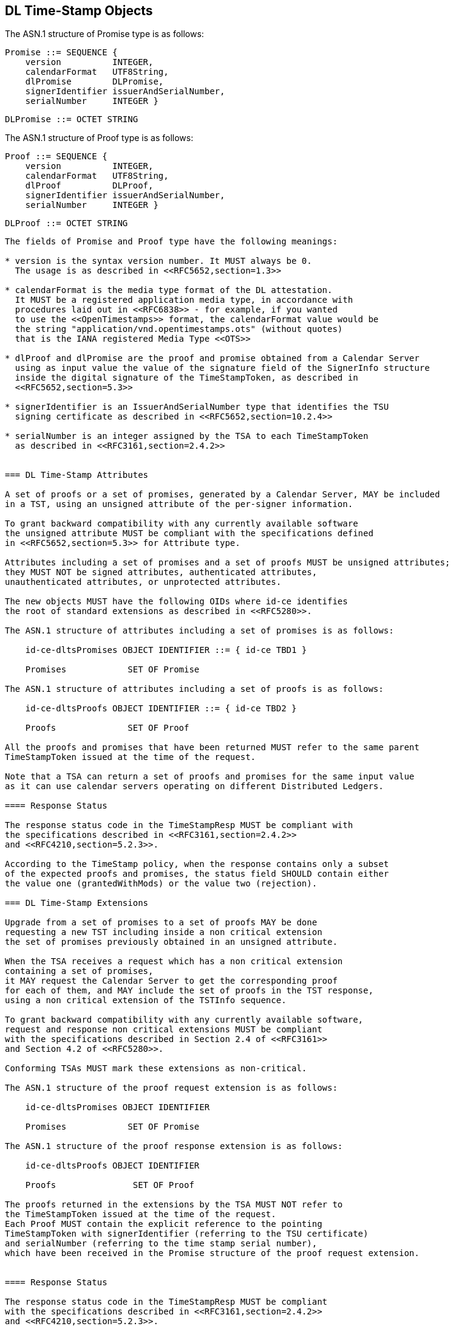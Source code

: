 
== DL Time-Stamp Objects

The ASN.1 structure of Promise type is as follows:

    Promise ::= SEQUENCE {
        version          INTEGER,
        calendarFormat   UTF8String,
        dlPromise        DLPromise,
        signerIdentifier issuerAndSerialNumber,
        serialNumber     INTEGER }

    DLPromise ::= OCTET STRING


The ASN.1 structure of Proof type is as follows:

    Proof ::= SEQUENCE {
        version          INTEGER,
        calendarFormat   UTF8String,
        dlProof          DLProof,
        signerIdentifier issuerAndSerialNumber,
        serialNumber     INTEGER }

    DLProof ::= OCTET STRING
----

The fields of Promise and Proof type have the following meanings:

* version is the syntax version number. It MUST always be 0.
  The usage is as described in <<RFC5652,section=1.3>>

* calendarFormat is the media type format of the DL attestation.
  It MUST be a registered application media type, in accordance with
  procedures laid out in <<RFC6838>> - for example, if you wanted
  to use the <<OpenTimestamps>> format, the calendarFormat value would be
  the string "application/vnd.opentimestamps.ots" (without quotes)
  that is the IANA registered Media Type <<OTS>>

* dlProof and dlPromise are the proof and promise obtained from a Calendar Server
  using as input value the value of the signature field of the SignerInfo structure
  inside the digital signature of the TimeStampToken, as described in
  <<RFC5652,section=5.3>>

* signerIdentifier is an IssuerAndSerialNumber type that identifies the TSU
  signing certificate as described in <<RFC5652,section=10.2.4>>

* serialNumber is an integer assigned by the TSA to each TimeStampToken
  as described in <<RFC3161,section=2.4.2>>


=== DL Time-Stamp Attributes

A set of proofs or a set of promises, generated by a Calendar Server, MAY be included
in a TST, using an unsigned attribute of the per-signer information.

To grant backward compatibility with any currently available software
the unsigned attribute MUST be compliant with the specifications defined
in <<RFC5652,section=5.3>> for Attribute type.

Attributes including a set of promises and a set of proofs MUST be unsigned attributes;
they MUST NOT be signed attributes, authenticated attributes,
unauthenticated attributes, or unprotected attributes.

The new objects MUST have the following OIDs where id-ce identifies
the root of standard extensions as described in <<RFC5280>>.

The ASN.1 structure of attributes including a set of promises is as follows:

    id-ce-dltsPromises OBJECT IDENTIFIER ::= { id-ce TBD1 }

    Promises            SET OF Promise

The ASN.1 structure of attributes including a set of proofs is as follows:

    id-ce-dltsProofs OBJECT IDENTIFIER ::= { id-ce TBD2 }

    Proofs              SET OF Proof

All the proofs and promises that have been returned MUST refer to the same parent
TimeStampToken issued at the time of the request.

Note that a TSA can return a set of proofs and promises for the same input value
as it can use calendar servers operating on different Distributed Ledgers.

==== Response Status

The response status code in the TimeStampResp MUST be compliant with
the specifications described in <<RFC3161,section=2.4.2>>
and <<RFC4210,section=5.2.3>>.

According to the TimeStamp policy, when the response contains only a subset
of the expected proofs and promises, the status field SHOULD contain either
the value one (grantedWithMods) or the value two (rejection).

=== DL Time-Stamp Extensions

Upgrade from a set of promises to a set of proofs MAY be done
requesting a new TST including inside a non critical extension
the set of promises previously obtained in an unsigned attribute.

When the TSA receives a request which has a non critical extension
containing a set of promises,
it MAY request the Calendar Server to get the corresponding proof
for each of them, and MAY include the set of proofs in the TST response,
using a non critical extension of the TSTInfo sequence.

To grant backward compatibility with any currently available software,
request and response non critical extensions MUST be compliant
with the specifications described in Section 2.4 of <<RFC3161>>
and Section 4.2 of <<RFC5280>>.

Conforming TSAs MUST mark these extensions as non-critical.

The ASN.1 structure of the proof request extension is as follows:

    id-ce-dltsPromises OBJECT IDENTIFIER

    Promises            SET OF Promise

The ASN.1 structure of the proof response extension is as follows:

    id-ce-dltsProofs OBJECT IDENTIFIER

    Proofs               SET OF Proof

The proofs returned in the extensions by the TSA MUST NOT refer to
the TimeStampToken issued at the time of the request.
Each Proof MUST contain the explicit reference to the pointing
TimeStampToken with signerIdentifier (referring to the TSU certificate)
and serialNumber (referring to the time stamp serial number),
which have been received in the Promise structure of the proof request extension.


==== Response Status

The response status code in the TimeStampResp MUST be compliant
with the specifications described in <<RFC3161,section=2.4.2>>
and <<RFC4210,section=5.2.3>>.

Compliant servers SHOULD also use the status field as follows:

* according to TimeStamp policy, when the response contains only a subset
  of the expected proofs, the status field SHOULD contain either the value one
  (grantedWithMods) or two (rejection)

* when in the response no proof can be returned,
  the status field SHOULD contain the value two (rejection)

* when all the received promises recognized by the Calendar Server are pending,
  the status field SHOULD contain the value three (waiting).

=== Use case

In order to clarify the use of the objects thus defined, the case of
a subscription made by two actors at different times, using distinct
time stamps, is illustrated below.

==== Promises

Since each signer applies a time stamp to his signature, the structure
will be presented according to the following simplified scheme, in which
each promise is inserted as an unsigned attribute of the time stamp
to which it refers.

[[use-case-promises]]
.Figure 1
====

[align=center,alt=alt_text,type=text/plain]
....
signature-1
    +--- timestampToken
                |--- signerIdentifier
                |--- serialNumber-1
                +--- id-ce-dltsPromises
                        +--- Promise
                                |--- version
                                |--- calendarFormat
                                |--- dlPromise
                                |--- signerIdentifier
                                +--- serialNumber-1
signature-2
    +--- timestampToken
                |--- signerIdentifier
                |--- serialNumber-2
                +--- id-ce-dltsPromises
                        +--- Promise
                                |--- version
                                |--- calendarFormat
                                |--- dlPromise
                                |--- signerIdentifier
                                +--- serialNumber-2
....

====

Although replicating the signerIdentifier and serialNumber information
may seem redundant in the case of a single timestamp, it can never be
ruled out that a second signature with a new timestamp will be added later.

When you also want to obtain the proof of attestation on the DL, the
application will be able to collect the two promises and include them
as extensions in a new timestamp request. The result would have the
following structure:

[[use-case-proofs]]
.Figure 2
====

[align=center,alt=alt_text,type=text/plain]
....
    +--- timestampToken
                |--- signerIdentifier
                |--- serialNumber-3
                +--- id-ce-dltsPromises
                        +--- Proof
                                |--- version
                                |--- calendarFormat
                                |--- dlPromise
                                |--- signerIdentifier
                                +--- serialNumber-1
                        +--- Proof
                                |--- version
                                |--- calendarFormat
                                |--- dlPromise
                                |--- signerIdentifier
                                +--- serialNumber-2
....

====

From this example it is evident that the signerIdentifier and serialNumber pair
is necessary to uniquely identify the TimestampToken to which each Proof
obtained refers.

It is up to the application to choose whether the new timestamp, containing
the evidence, will be saved within the same document, containing the promises,
or stored separately.
